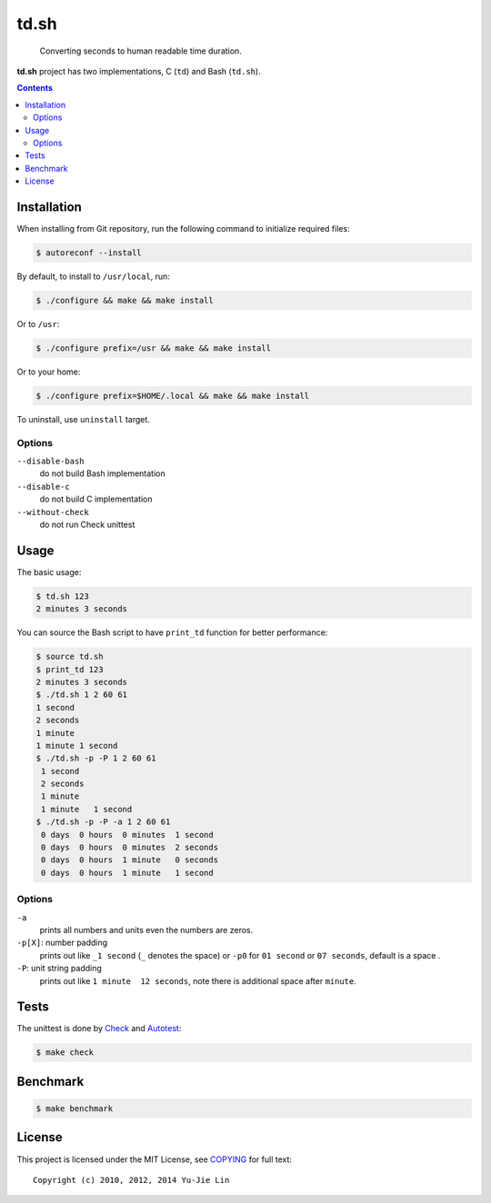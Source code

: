 =====
td.sh
=====

  Converting seconds to human readable time duration.

**td.sh** project has two implementations, C (``td``) and Bash (``td.sh``).

.. contents:: **Contents**
   :local:


Installation
============

When installing from Git repository, run the following command to initialize
required files:

.. code:: sh

  $ autoreconf --install

By default, to install to ``/usr/local``, run:

.. code:: sh

  $ ./configure && make && make install

Or to ``/usr``:

.. code:: sh

  $ ./configure prefix=/usr && make && make install

Or to your home:

.. code:: sh

  $ ./configure prefix=$HOME/.local && make && make install

To uninstall, use ``uninstall`` target.

Options
-------

``--disable-bash``
  do not build Bash implementation

``--disable-c``
  do not build C implementation

``--without-check``
  do not run Check unittest


Usage
=====

The basic usage:

.. code:: sh

  $ td.sh 123
  2 minutes 3 seconds

You can source the Bash script to have ``print_td`` function for better performance:

.. code:: sh

  $ source td.sh
  $ print_td 123
  2 minutes 3 seconds
  $ ./td.sh 1 2 60 61
  1 second
  2 seconds
  1 minute
  1 minute 1 second
  $ ./td.sh -p -P 1 2 60 61
   1 second 
   2 seconds
   1 minute 
   1 minute   1 second 
  $ ./td.sh -p -P -a 1 2 60 61
   0 days  0 hours  0 minutes  1 second 
   0 days  0 hours  0 minutes  2 seconds
   0 days  0 hours  1 minute   0 seconds
   0 days  0 hours  1 minute   1 second 

Options
-------

``-a``
  prints all numbers and units even the numbers are zeros.

``-p[X]``: number padding
  prints out like ``_1 second`` (``_`` denotes the space) or ``-p0`` for ``01 second`` or ``07 seconds``, default is a space .

``-P``: unit string padding
  prints out like ``1 minute  12 seconds``, note there is additional space after ``minute``.


Tests
=====

The unittest is done by Check_ and Autotest_:

.. code:: sh

  $ make check

.. _Check: http://check.sourceforge.net/
.. _Autotest: http://www.gnu.org/savannah-checkouts/gnu/autoconf/manual/autoconf-2.69/html_node/Using-Autotest.html#Using-Autotest


Benchmark
=========

.. code:: sh

  $ make benchmark


License
=======

This project is licensed under the MIT License, see COPYING_ for full text::

  Copyright (c) 2010, 2012, 2014 Yu-Jie Lin

.. _COPYING: COPYING
